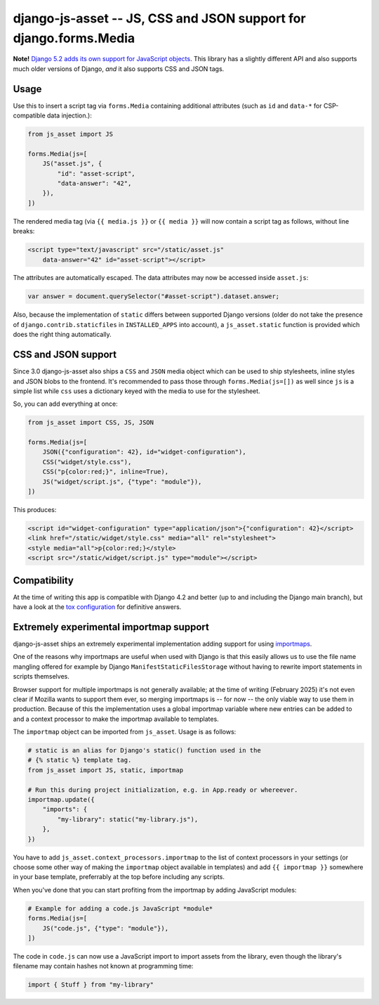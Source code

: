 ==================================================================
django-js-asset -- JS, CSS and JSON support for django.forms.Media
==================================================================

.. image:: https://github.com/matthiask/django-js-asset/workflows/Tests/badge.svg
    :target: https://github.com/matthiask/django-js-asset

**Note!** `Django 5.2 adds its own support for JavaScript objects
<https://docs.djangoproject.com/en/dev/topics/forms/media/#script-objects>`__.
This library has a slightly different API and also supports much older versions
of Django, *and* it also supports CSS and JSON tags.

Usage
=====

Use this to insert a script tag via ``forms.Media`` containing additional
attributes (such as ``id`` and ``data-*`` for CSP-compatible data
injection.):

.. code-block:: python

    from js_asset import JS

    forms.Media(js=[
        JS("asset.js", {
            "id": "asset-script",
            "data-answer": "42",
        }),
    ])

The rendered media tag (via ``{{ media.js }}`` or ``{{ media }}`` will
now contain a script tag as follows, without line breaks:

.. code-block:: html

    <script type="text/javascript" src="/static/asset.js"
        data-answer="42" id="asset-script"></script>

The attributes are automatically escaped. The data attributes may now be
accessed inside ``asset.js``:

.. code-block:: javascript

    var answer = document.querySelector("#asset-script").dataset.answer;

Also, because the implementation of ``static`` differs between supported
Django versions (older do not take the presence of
``django.contrib.staticfiles`` in ``INSTALLED_APPS`` into account), a
``js_asset.static`` function is provided which does the right thing
automatically.


CSS and JSON support
====================

Since 3.0 django-js-asset also ships a ``CSS`` and ``JSON`` media object which
can be used to ship stylesheets, inline styles and JSON blobs to the frontend.
It's recommended to pass those through ``forms.Media(js=[])`` as well since
``js`` is a simple list while ``css`` uses a dictionary keyed with the media to
use for the stylesheet.

So, you can add everything at once:

.. code-block:: python

    from js_asset import CSS, JS, JSON

    forms.Media(js=[
        JSON({"configuration": 42}, id="widget-configuration"),
        CSS("widget/style.css"),
        CSS("p{color:red;}", inline=True),
        JS("widget/script.js", {"type": "module"}),
    ])

This produces:

.. code-block:: html

    <script id="widget-configuration" type="application/json">{"configuration": 42}</script>
    <link href="/static/widget/style.css" media="all" rel="stylesheet">
    <style media="all">p{color:red;}</style>
    <script src="/static/widget/script.js" type="module"></script>



Compatibility
=============

At the time of writing this app is compatible with Django 4.2 and better
(up to and including the Django main branch), but have a look at the
`tox configuration
<https://github.com/matthiask/django-js-asset/blob/main/tox.ini>`_ for
definitive answers.


Extremely experimental importmap support
========================================

django-js-asset ships an extremely experimental implementation adding support
for using `importmaps
<https://developer.mozilla.org/en-US/docs/Web/HTML/Element/script/type/importmap>`_.

One of the reasons why importmaps are useful when used with Django is that this
easily allows us to use the file name mangling offered for example by Django
``ManifestStaticFilesStorage`` without having to rewrite import statements in
scripts themselves.

Browser support for multiple importmaps is not generally available; at the time
of writing (February 2025) it's not even clear if Mozilla wants to support them
ever, so merging importmaps is -- for now -- the only viable way to use them in
production. Because of this the implementation uses a global importmap variable
where new entries can be added to and a context processor to make the importmap
available to templates.

The ``importmap`` object can be imported from ``js_asset``. Usage is as follows:

.. code-block:: python

    # static is an alias for Django's static() function used in the
    # {% static %} template tag.
    from js_asset import JS, static, importmap

    # Run this during project initialization, e.g. in App.ready or whereever.
    importmap.update({
        "imports": {
            "my-library": static("my-library.js"),
        },
    })

You have to add ``js_asset.context_processors.importmap`` to the list of
context processors in your settings (or choose some other way of making the
``importmap`` object available in templates) and add ``{{ importmap }}``
somewhere in your base template, preferrably at the top before including any
scripts.

When you've done that you can start profiting from the importmap by adding
JavaScript modules:

.. code-block:: python

    # Example for adding a code.js JavaScript *module*
    forms.Media(js=[
        JS("code.js", {"type": "module"}),
    ])

The code in ``code.js`` can now use a JavaScript import to import assets from
the library, even though the library's filename may contain hashes not known at
programming time:

.. code-block:: javascript

    import { Stuff } from "my-library"
